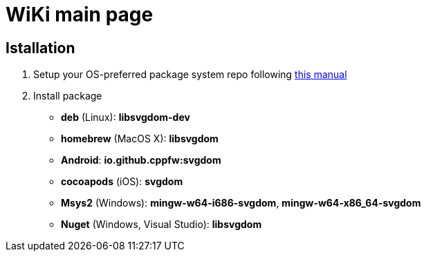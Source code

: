 = WiKi main page

== Istallation
:package_name: svgdom

. Setup your OS-preferred package system repo following link:https://github.com/cppfw/pravila/blob/master/EnableRepo.adoc[this manual]
. Install package
+
- **deb** (Linux): **lib{package_name}-dev**
- **homebrew** (MacOS X): **lib{package_name}**
- **Android**: **io.github.cppfw:{package_name}**
- **cocoapods** (iOS): **{package_name}**
- **Msys2** (Windows): **mingw-w64-i686-{package_name}**, **mingw-w64-x86_64-{package_name}**
- **Nuget** (Windows, Visual Studio): **lib{package_name}**
